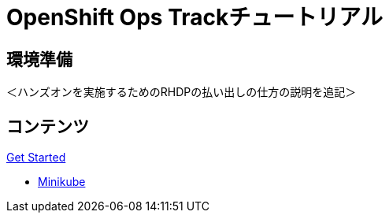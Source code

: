 = OpenShift Ops Trackチュートリアル
:page-layout: home
:!sectids:

[.text-center.strong]
== 環境準備

＜ハンズオンを実施するためのRHDPの払い出しの仕方の説明を追記＞

[.tiles.browse]
== コンテンツ

[.tile]
.xref:01-setup.adoc[Get Started]
* xref:01-setup.adoc#minikube[Minikube]

[.tile]
.xref:02-env-overview.adoc[Environment Overview]

[.tile]
.xref:03-installation.adoc[Installation and Verification]

[.tile]
.xref:04-app-basic.adoc[Application Management Basics]

[.tile]
.xref:05-storage-basic.adoc[Application Storage Basics]

[.tile]
.xref:06-machineset.adoc[MachineSets, Machines, and Nodes]

[.tile]
.xref:07-operator.adoc[Infrastructure Nodes and Operators]

[.tile]
.xref:08-logging.adoc[OpenShift Log Aggregation]

[.tile]
.xref:09-auth.adoc[External (LDAP) Authentication Providers, Users, and Groups]

[.tile]
.xref:10-monitoring.adoc[OpenShift Monitoring with Prometheus]

[.tile]
.xref:11-project.adoc[Project Template, Quota, and Limits]

[.tile]
.xref:12-network.adoc[OpenShift Networking and NetworkPolicy]

[.tile]
.xref:13-clusterrolebinding.adoc[Disabling Project Self-Provisioning]

[.tile]
.xref:14-clusterresourcequota.adoc[Cluster Resource Quotas]

[.tile]
.xref:15-taint.adoc[Taints and Tolerations]
